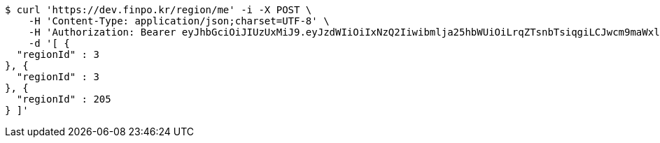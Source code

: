 [source,bash]
----
$ curl 'https://dev.finpo.kr/region/me' -i -X POST \
    -H 'Content-Type: application/json;charset=UTF-8' \
    -H 'Authorization: Bearer eyJhbGciOiJIUzUxMiJ9.eyJzdWIiOiIxNzQ2Iiwibmlja25hbWUiOiLrqZTsnbTsiqgiLCJwcm9maWxlSW1nIjoiaHR0cDovL2xvY2FsaG9zdDo4MDgwL3VwbG9hZC9wcm9maWxlLzQ3ZDI2ODQwLTM1NzktNGUzMy1hNWMzLWIzYWUyMGI4MmU4MS5qcGVnIiwiZGVmYXVsdFJlZ2lvbiI6eyJpZCI6MTQsIm5hbWUiOiLrp4jtj6wiLCJkZXB0aCI6MiwicGFyZW50Ijp7ImlkIjowLCJuYW1lIjoi7ISc7Jq4IiwiZGVwdGgiOjEsInBhcmVudCI6bnVsbH19LCJvQXV0aFR5cGUiOiJLQUtBTyIsImF1dGgiOiJST0xFX1VTRVIiLCJleHAiOjE2NTQxMTAzNDB9.6_YtBx8ulupdlJgdBjdwgX_Ei4lHKL18J2VnzsrZgzY2_6pwfWyB_B7XOGljQ6_WxNmtm07gJUAlhAXF-N2R8A' \
    -d '[ {
  "regionId" : 3
}, {
  "regionId" : 3
}, {
  "regionId" : 205
} ]'
----